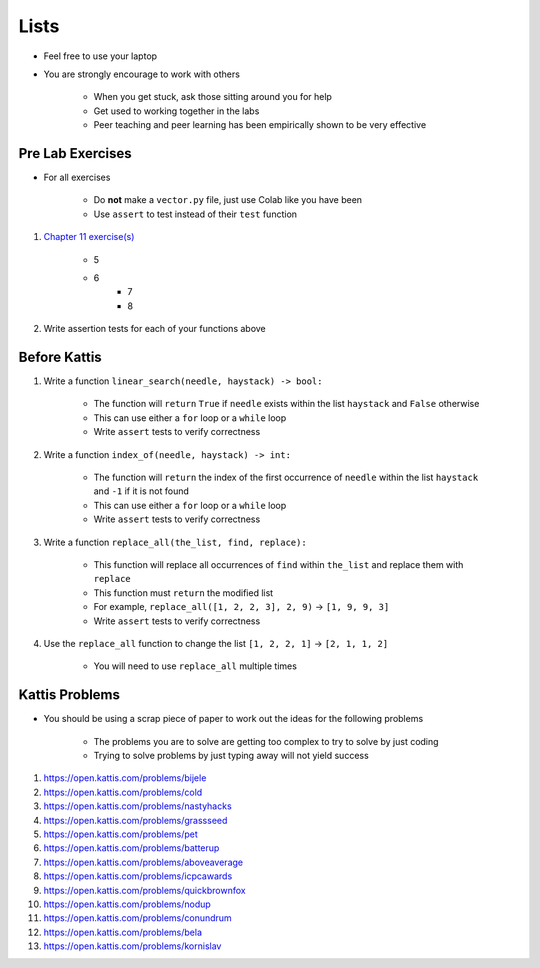 *****
Lists
*****

* Feel free to use your laptop
* You are strongly encourage to work with others

    * When you get stuck, ask those sitting around you for help
    * Get used to working together in the labs
    * Peer teaching and peer learning has been empirically shown to be very effective



Pre Lab Exercises
=================

* For all exercises

    * Do **not** make a ``vector.py`` file, just use Colab like you have been
    * Use ``assert`` to test instead of their ``test`` function


#. `Chapter 11 exercise(s) <http://openbookproject.net/thinkcs/python/english3e/lists.html#exercises>`_

    * 5
    * 6
	* 7
	* 8


#. Write assertion tests for each of your functions above



Before Kattis
=============

#. Write a function ``linear_search(needle, haystack) -> bool:``

    * The function will ``return`` ``True`` if ``needle`` exists within the list ``haystack`` and ``False`` otherwise
    * This can use either a ``for`` loop or a ``while`` loop
    * Write ``assert`` tests to verify correctness


#. Write a function ``index_of(needle, haystack) -> int:``

    * The function will ``return`` the index of the first occurrence of ``needle`` within the list ``haystack`` and ``-1`` if it is not found
    * This can use either a ``for`` loop or a ``while`` loop
    * Write ``assert`` tests to verify correctness


#. Write a function ``replace_all(the_list, find, replace):``

    * This function will replace all occurrences of ``find`` within ``the_list`` and replace them with ``replace``
    * This function must ``return`` the modified list
    * For example, ``replace_all([1, 2, 2, 3], 2, 9)`` -> ``[1, 9, 9, 3]``
    * Write ``assert`` tests to verify correctness


#. Use the ``replace_all`` function to change the list ``[1, 2, 2, 1]`` -> ``[2, 1, 1, 2]``

    * You will need to use ``replace_all`` multiple times



Kattis Problems
===============

* You should be using a scrap piece of paper to work out the ideas for the following problems

    * The problems you are to solve are getting too complex to try to solve by just coding
    * Trying to solve problems by just typing away will not yield success


#. https://open.kattis.com/problems/bijele
#. https://open.kattis.com/problems/cold
#. https://open.kattis.com/problems/nastyhacks
#. https://open.kattis.com/problems/grassseed
#. https://open.kattis.com/problems/pet
#. https://open.kattis.com/problems/batterup
#. https://open.kattis.com/problems/aboveaverage
#. https://open.kattis.com/problems/icpcawards
#. https://open.kattis.com/problems/quickbrownfox
#. https://open.kattis.com/problems/nodup
#. https://open.kattis.com/problems/conundrum
#. https://open.kattis.com/problems/bela
#. https://open.kattis.com/problems/kornislav
